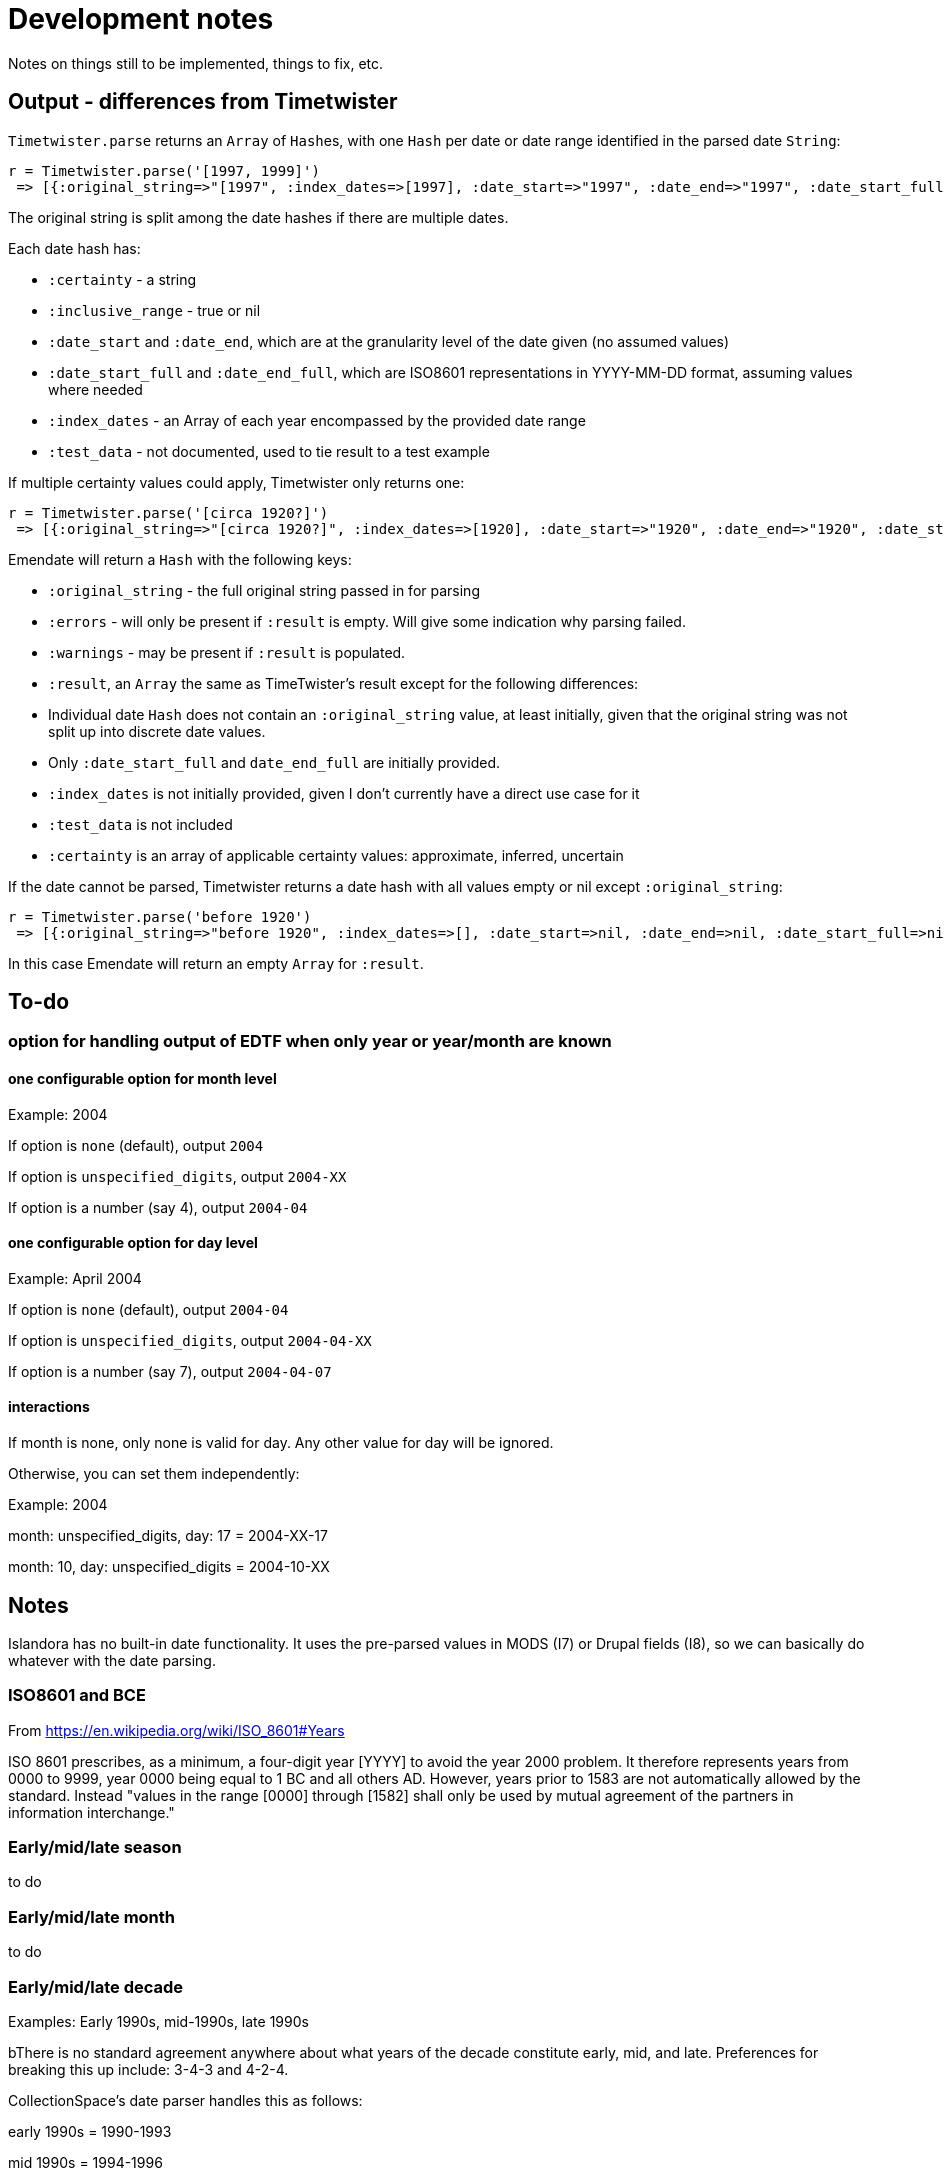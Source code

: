 = Development notes

Notes on things still to be implemented, things to fix, etc.

== Output - differences from Timetwister

`Timetwister.parse` returns an `Array` of ``Hash``es, with one `Hash` per date or date range identified in the parsed date `String`:

----
r = Timetwister.parse('[1997, 1999]')
 => [{:original_string=>"[1997", :index_dates=>[1997], :date_start=>"1997", :date_end=>"1997", :date_start_full=>"1997-01-01", :date_end_full=>"1997-12-31", :inclusive_range=>nil, :certainty=>"inferred", :test_data=>"70"}, {:original_string=>" 1999]", :index_dates=>[1999], :date_start=>"1999", :date_end=>"1999", :date_start_full=>"1999-01-01", :date_end_full=>"1999-12-31", :inclusive_range=>nil, :certainty=>"inferred", :test_data=>"70"}]
----

The original string is split among the date hashes if there are multiple dates.

Each date hash has:

- `:certainty` - a string
- `:inclusive_range` - true or nil
- `:date_start` and `:date_end`, which are at the granularity level of the date given (no assumed values)
- `:date_start_full` and `:date_end_full`, which are ISO8601 representations in YYYY-MM-DD format, assuming values where needed
- `:index_dates` - an Array of each year encompassed by the provided date range
- `:test_data` - not documented, used to tie result to a test example

If multiple certainty values could apply, Timetwister only returns one:

----
r = Timetwister.parse('[circa 1920?]')
 => [{:original_string=>"[circa 1920?]", :index_dates=>[1920], :date_start=>"1920", :date_end=>"1920", :date_start_full=>"1920-01-01", :date_end_full=>"1920-12-31", :inclusive_range=>nil, :certainty=>"questionable", :test_data=>"70"}]
----

Emendate will return a `Hash` with the following keys:

- `:original_string` - the full original string passed in for parsing
- `:errors` - will only be present if `:result` is empty. Will give some indication why parsing failed.
- `:warnings` - may be present if `:result` is populated.  
- `:result`, an `Array` the same as TimeTwister's result except for the following differences:

- Individual date `Hash` does not contain an `:original_string` value, at least initially, given that the original string was not split up into discrete date values.
- Only `:date_start_full` and `date_end_full` are initially provided.
- `:index_dates` is not initially provided, given I don't currently have a direct use case for it
- `:test_data` is not included
- `:certainty` is an array of applicable certainty values: approximate, inferred, uncertain

If the date cannot be parsed, Timetwister returns a date hash with all values empty or nil except `:original_string`:

----
r = Timetwister.parse('before 1920')
 => [{:original_string=>"before 1920", :index_dates=>[], :date_start=>nil, :date_end=>nil, :date_start_full=>nil, :date_end_full=>nil, :inclusive_range=>nil, :certainty=>nil}]
----

In this case Emendate will return an empty `Array` for `:result`.

== To-do
=== option for handling output of EDTF when only year or year/month are known

==== one configurable option for month level
Example: 2004

If option is `none` (default), output `2004`

If option is `unspecified_digits`, output `2004-XX`

If option is a number (say 4), output `2004-04`

==== one configurable option for day level
Example: April 2004

If option is `none` (default), output `2004-04`

If option is `unspecified_digits`, output `2004-04-XX`

If option is a number (say 7), output `2004-04-07`

==== interactions

If month is none, only none is valid for day. Any other value for day will be ignored.

Otherwise, you can set them independently:

Example: 2004

month: unspecified_digits, day: 17 = 2004-XX-17

month: 10, day: unspecified_digits = 2004-10-XX

== Notes

Islandora has no built-in date functionality. It uses the pre-parsed values in MODS (I7) or Drupal fields (I8), so we can basically do whatever with the date parsing.

=== ISO8601 and BCE

From https://en.wikipedia.org/wiki/ISO_8601#Years

ISO 8601 prescribes, as a minimum, a four-digit year [YYYY] to avoid the year 2000 problem. It therefore represents years from 0000 to 9999, year 0000 being equal to 1 BC and all others AD. However, years prior to 1583 are not automatically allowed by the standard. Instead "values in the range [0000] through [1582] shall only be used by mutual agreement of the partners in information interchange."

=== Early/mid/late season

to do

=== Early/mid/late month

to do

=== Early/mid/late decade

Examples: Early 1990s, mid-1990s, late 1990s

bThere is no standard agreement anywhere about what years of the decade constitute early, mid, and late. Preferences for breaking this up include: 3-4-3 and 4-2-4.

CollectionSpace's date parser handles this as follows:

early 1990s = 1990-1993

mid 1990s = 1994-1996

late 1990s = 1997-1999


This is different than what TimeTwister returns:

early 1990s = 1990-1995

mid 1990s = 1993-1998

late 1990s = 1995-1999

For a cohesive user experience between migration/batch import and use of CollectionSpace UI, we need to do what CS does.

=== Early/mid/late year

Examples: Early 2020, mid-2020, late 2020

In Islandora we'll have to feed it pre-parsed values in MODS or Drupal fields.

CollectionSpace parses these as follows, so we will go with that as the requirement:

early 2020 = 2020-01-01 to 2020-04-30
mid 2020 = 2020-05-01 to 2020-08-31
late 2020 = 2020-09-01 to 2020-12-31

=== Seasons (textual)
Go with what CS does.

*Winter 2020*

CS = 2020-01-01 - 2020-03-31

TT = 2020-01-01 - 2020-03-20

*Spring 2020*

CS = 2020-04-01 - 2020-06-30

Timetwister = 2020-03-20 - 2002-06-21

*Summer 2020*

CS = 2020-07-01 - 2020-09-30

TT = 2020-06-21 - 2020-09-23

*Fall 2020*

CS = 2020-10-01 - 2020-12-31

TT = 2020-09-23 - 2020-12-22


=== Before/after dates

Example: before 1750

Since CollectionSpace is museum oriented, it's possible we need to support *really* old dates.

Cspace only parses a date like this into the latest date. Earliest/single date is nil. So, initially we will just return a single date value (not an inclusive range) (i.e. 1750-01-01), with "before" certainty value.

Example: after 1750

Since the latest date is TODAY, we have an end point and can return the inclusive range. Certainty "after" is assigned to the given date. Certainty "before" is assigned to the current date.

=== Centuries

example: 19th century

CS = 1801-01-01 - 1900-12-31

TT = 1800-01-01 - 1899-12-31

Because of the difference in years used in setting ranges, I'm going to go with CS and not compare what early/mid/late values are set.

`early/mid/late 18th century`

named, early = 1701-01-01 - 1734-12-31

named, mid = 1734-01-01 - 1767-12-31

named, late = 1767-01-01 - 1800-12-31

`early/mid/late 1900s or 19XX`

other, early = 1900-01-01 - 1933-12-31

other, mid = 1933-01-01 - 1966-12-31

other, late = 1966-01-01 - 1999-12-31
